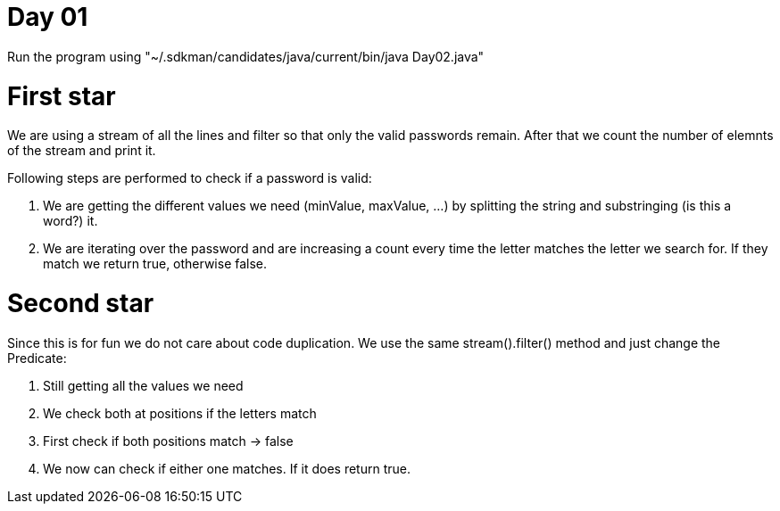 = Day 01

Run the program using "~/.sdkman/candidates/java/current/bin/java Day02.java"

= First star

We are using a stream of all the lines and filter so that only the valid passwords remain. After that we count the number of elemnts of the stream and print it. 

Following steps are performed to check if a password is valid:

1. We are getting the different values we need (minValue, maxValue, ...) by splitting the string and substringing (is this a word?) it. 
2. We are iterating over the password and are increasing a count every time the letter matches the letter we search for. If they match we return true, otherwise false.

= Second star

Since this is for fun we do not care about code duplication. We use the same stream().filter() method and just change the Predicate:

1. Still getting all the values we need
2. We check both at positions if the letters match
3. First check if both positions match -> false
4. We now can check if either one matches. If it does return true. 
